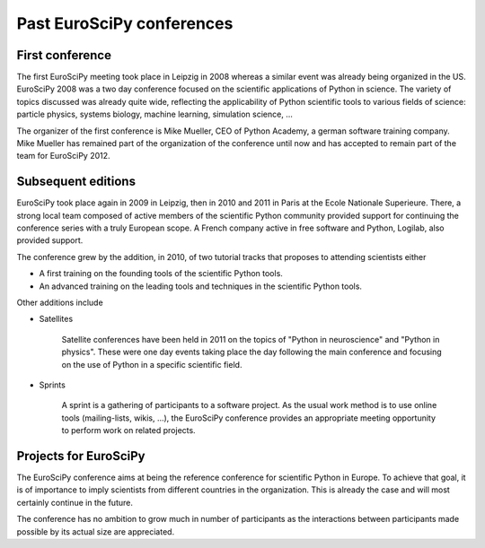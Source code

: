 ============================
 Past EuroSciPy conferences
============================

First conference
================

The first EuroSciPy meeting took place in Leipzig in 2008 whereas a similar
event was already being organized in the US. EuroSciPy 2008 was a two day
conference focused on the scientific applications of Python in science. The
variety of topics discussed was already quite wide, reflecting the applicability
of Python scientific tools to various fields of science: particle physics,
systems biology, machine learning, simulation science, ...

The organizer of the first conference is Mike Mueller, CEO of Python Academy, a
german software training company. Mike Mueller has remained part of the
organization of the conference until now and has accepted to remain part of the
team for EuroSciPy 2012.

Subsequent editions
===================

EuroSciPy took place again in 2009 in Leipzig, then in 2010 and 2011 in Paris at
the Ecole Nationale Superieure. There, a strong local team composed of active
members of the scientific Python community provided support for continuing the
conference series with a truly European scope. A French company active in free
software and Python, Logilab, also provided support.

The conference grew by the addition, in 2010, of two tutorial tracks that
proposes to attending scientists either

* A first training on the founding tools of the scientific Python tools.
* An advanced training on the leading tools and techniques in the scientific
  Python tools.

Other additions include

* Satellites

    Satellite conferences have been held in 2011 on the topics of "Python in
    neuroscience" and "Python in physics". These were one day events taking
    place the day following the main conference and focusing on the use of
    Python in a specific scientific field.

* Sprints

    A sprint is a gathering of participants to a software project. As the usual
    work method is to use online tools (mailing-lists, wikis, ...), the
    EuroSciPy conference provides an appropriate meeting opportunity to perform
    work on related projects.

Projects for EuroSciPy
======================

The EuroSciPy conference aims at being the reference conference for scientific
Python in Europe. To achieve that goal, it is of importance to imply scientists
from different countries in the organization. This is already the case and will
most certainly continue in the future.

The conference has no ambition to grow much in number of participants as the
interactions between participants made possible by its actual size are
appreciated.
